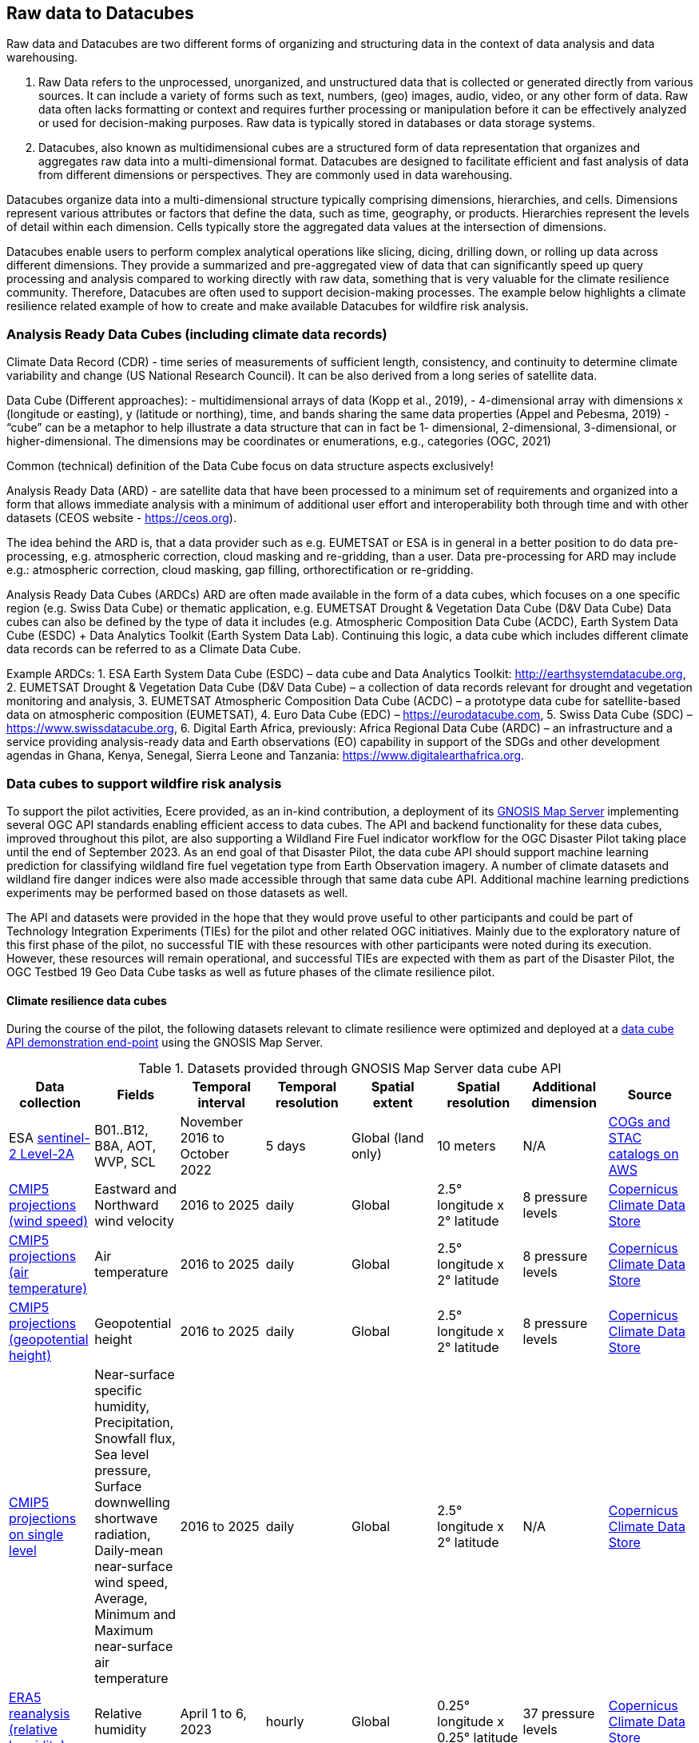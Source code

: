 //[[clause-reference]]

== Raw data to Datacubes

Raw data and Datacubes are two different forms of organizing and structuring data in the context of data analysis and data warehousing.

. Raw Data refers to the unprocessed, unorganized, and unstructured data that is collected or generated directly from various sources. It can include a variety of forms such as text, numbers, (geo) images, audio, video, or any other form of data. Raw data often lacks formatting or context and requires further processing or manipulation before it can be effectively analyzed or used for decision-making purposes. Raw data is typically stored in databases or data storage systems.
. Datacubes, also known as multidimensional cubes are a structured form of data representation that organizes and aggregates raw data into a multi-dimensional format. Datacubes are designed to facilitate efficient and fast analysis of data from different dimensions or perspectives. They are commonly used in data warehousing.

Datacubes organize data into a multi-dimensional structure typically comprising dimensions, hierarchies, and cells. Dimensions represent various attributes or factors that define the data, such as time, geography, or products. Hierarchies represent the levels of detail within each dimension. Cells typically store the aggregated data values at the intersection of dimensions.

Datacubes enable users to perform complex analytical operations like slicing, dicing, drilling down, or rolling up data across different dimensions.
They provide a summarized and pre-aggregated view of data that can significantly speed up query processing and analysis compared to working directly with raw data,
something that is very valuable for the climate resilience community. Therefore, Datacubes are often used to support decision-making processes.
The example below highlights a climate resilience related example of how to create and make available Datacubes for wildfire risk analysis.


//=== Jakub P. Walawender
=== Analysis Ready Data Cubes (including climate data records)

Climate Data Record (CDR) - time series of measurements of sufficient length, consistency, and continuity to determine climate variability and change (US National Research Council). It can be also derived from a long series of satellite data.

Data Cube (Different approaches):
- multidimensional arrays of data (Kopp et al., 2019),
- 4-dimensional array with dimensions x (longitude or easting), y (latitude or northing), time, and bands sharing the same data properties (Appel and Pebesma, 2019)
- “cube” can be a metaphor to help illustrate a data structure that can in fact be 1- dimensional, 2-dimensional, 3-dimensional, or higher-dimensional. The dimensions may be coordinates or enumerations, e.g., categories (OGC, 2021)

Common (technical) definition of the Data Cube focus on data structure aspects exclusively!

Analysis Ready Data (ARD) - are satellite data that have been processed to a minimum set of requirements and organized into a form that allows immediate analysis with a minimum of additional user effort and interoperability both through time and with other datasets (CEOS website - https://ceos.org).

The idea behind the ARD is, that a data provider such as e.g. EUMETSAT or ESA is in general in a better position to do data pre-processing, e.g. atmospheric correction, cloud masking and re-gridding, than a user. 
Data pre-processing for ARD may include e.g.: atmospheric correction, cloud masking, gap filling, orthorectification or re-gridding.

Analysis Ready Data Cubes (ARDCs)
ARD are often made available in the form of a data cubes, which focuses on a one specific region (e.g. Swiss Data Cube) or thematic application, e.g. EUMETSAT Drought & Vegetation Data Cube (D&V Data Cube) Data cubes can also be defined by the type of data it includes (e.g. Atmospheric Composition Data Cube (ACDC), Earth System Data Cube (ESDC) + Data Analytics Toolkit (Earth System Data Lab). Continuing this logic, a data cube which includes different climate data records can be referred to as a Climate Data Cube. 

Example ARDCs:
1. ESA Earth System Data Cube (ESDC) – data cube and Data Analytics Toolkit: http://earthsystemdatacube.org,
2. EUMETSAT Drought & Vegetation Data Cube (D&V Data Cube) – a collection of data records relevant for drought and vegetation monitoring and analysis,
3. EUMETSAT Atmospheric Composition Data Cube (ACDC) – a prototype data cube for satellite-based data on atmospheric composition (EUMETSAT),
4. Euro Data Cube (EDC) – https://eurodatacube.com,
5. Swiss Data Cube (SDC) – https://www.swissdatacube.org,
6. Digital Earth Africa, previously: Africa Regional Data Cube (ARDC) – an infrastructure and a service providing analysis-ready data and Earth observations (EO) capability in support of the SDGs and other development agendas in Ghana, Kenya, Senegal, Sierra Leone and Tanzania: https://www.digitalearthafrica.org.




//=== Ecere Corporation
=== Data cubes to support wildfire risk analysis

To support the pilot activities, Ecere provided, as an in-kind contribution, a deployment of its http://ecere.ca/gnosis/[GNOSIS Map Server] implementing several OGC API standards enabling efficient access to data cubes.
The API and backend functionality for these data cubes, improved throughout this pilot, are also supporting a Wildland Fire Fuel indicator workflow for the OGC Disaster Pilot taking place until the end of September 2023.
As an end goal of that Disaster Pilot, the data cube API should support machine learning prediction for classifying wildland fire fuel vegetation type from Earth Observation imagery.
A number of climate datasets and wildland fire danger indices were also made accessible through that same data cube API.
Additional machine learning predictions experiments may be performed based on those datasets as well.

The API and datasets were provided in the hope that they would prove useful to other participants and could be part of Technology Integration Experiments (TIEs) for the pilot and other related OGC initiatives.
Mainly due to the exploratory nature of this first phase of the pilot, no successful TIE with these resources with other participants were noted during its execution.
However, these resources will remain operational, and successful TIEs are expected with them as part of the Disaster Pilot, the OGC Testbed 19 Geo Data Cube tasks as well as future phases of the climate resilience pilot.

==== Climate resilience data cubes

During the course of the pilot, the following datasets relevant to climate resilience were optimized and deployed at a https://maps.gnosis.earth/ogcapi[data cube API demonstration end-point] using the GNOSIS Map Server.

.Datasets provided through GNOSIS Map Server data cube API
[options="header"]
|===
| Data collection | Fields | Temporal interval | Temporal resolution | Spatial extent | Spatial resolution | Additional dimension | Source
| ESA https://maps.gnosis.earth/ogcapi/collections/sentinel2-l2a[sentinel-2 Level-2A] | B01..B12, B8A, AOT, WVP, SCL | November 2016 to October 2022 | 5 days | Global (land only) | 10 meters | N/A | https://registry.opendata.aws/sentinel-2-l2a-cogs/[COGs and STAC catalogs on AWS]
| https://maps.gnosis.earth/ogcapi/collections/climate:cmip5:byPressureLevel:windSpeed[CMIP5 projections (wind speed)]| Eastward and Northward wind velocity | 2016 to 2025 | daily | Global | 2.5° longitude x 2° latitude | 8 pressure levels | https://cds.climate.copernicus.eu/cdsapp#!/dataset/projections-cmip5-daily-pressure-levels[Copernicus Climate Data Store]
| https://maps.gnosis.earth/ogcapi/collections/climate:cmip5:byPressureLevel:temperature[CMIP5 projections (air temperature)]| Air temperature | 2016 to 2025 | daily | Global | 2.5° longitude x 2° latitude | 8 pressure levels | https://cds.climate.copernicus.eu/cdsapp#!/dataset/projections-cmip5-daily-pressure-levels[Copernicus Climate Data Store]
| https://maps.gnosis.earth/ogcapi/collections/climate:cmip5:byPressureLevel:gpHeight[CMIP5 projections (geopotential height)]| Geopotential height | 2016 to 2025 | daily | Global | 2.5° longitude x 2° latitude | 8 pressure levels | https://cds.climate.copernicus.eu/cdsapp#!/dataset/projections-cmip5-daily-pressure-levels[Copernicus Climate Data Store]
| https://maps.gnosis.earth/ogcapi/collections/climate:cmip5:singlePressure[CMIP5 projections on single level]| Near-surface specific humidity, Precipitation, Snowfall flux, Sea level pressure, Surface downwelling shortwave radiation, Daily-mean near-surface wind speed, Average, Minimum and Maximum
   near-surface air temperature | 2016 to 2025 | daily | Global | 2.5° longitude x 2° latitude | N/A | https://cds.climate.copernicus.eu/cdsapp#!/dataset/projections-cmip5-daily-single-levels/[Copernicus Climate Data Store]
| https://maps.gnosis.earth/ogcapi/collections/climate:era5:relativeHumidity[ERA5 reanalysis (relative humidity)] | Relative humidity | April 1 to 6, 2023 | hourly | Global | 0.25° longitude x 0.25° latitude | 37 pressure levels | https://cds.climate.copernicus.eu/cdsapp#!/dataset/reanalysis-era5-pressure-levels?tab=overview[Copernicus Climate Data Store]
| https://maps.gnosis.earth/ogcapi/collections/wildfire:fireDangerIndices[ECMWF CEMS Fire Danger indices] | Burning index, Build-up index, Danger risk, Drought code, Duff moisture code, Fire danger severity rating,
   Energy release component, Fire danger index, Fine fuel moisture code, Forest fire weather index, Ignition component,
   Initial spread index, Keetch-byram drought index, Spread component | January 2021 to July 2022 | daily | Global (except Antarctica) | 0.25° longitude x 0.25° latitude | N/A | https://cds.climate.copernicus.eu/cdsapp#!/dataset/cems-fire-historical[Copernicus Climate Data Store]
| https://maps.gnosis.earth/ogcapi/collections/wildfire:USFuelVegetationTypes[Fuel Vegetation Types for Continental United States] | Fuel vegetation type | 2022 (no time axis) | N/A | Continental U.S. | ~20 meters | N/A | https://landfire.gov/[landfire.gov]
|===

[#ecere_sentinel2,reftext='{figure-caption} {counter:figure-num}']
.ESA sentinel-2 Level-2A from COGs and STAC catalogs on AWS
image::ecere/sentinel2.png[]

// [#ecere_windSpeed,reftext='{figure-caption} {counter:figure-num}']
// .CMIP5 projections (wind speed) from Copernicus Climate Data Store
// image::ecere/windSpeed.png[]

[#ecere_airTemperature,reftext='{figure-caption} {counter:figure-num}']
.CMIP5 projections (air temperature) from Copernicus Climate Data Store
image::ecere/airTemperature.png[]

// [#ecere_geopotentialHeight,reftext='{figure-caption} {counter:figure-num}']
// .CMIP5 projections (geopotential height) from Copernicus Climate Data Store
// image::ecere/geopotentialHeight.png[]

// [#ecere_precipitation,reftext='{figure-caption} {counter:figure-num}']
// .CMIP5 projections on single pressure level (precipitation shown here) from Copernicus Climate Data Store
// image::ecere/precipitation.png[]

// [#ecere_relativeHumidity,reftext='{figure-caption} {counter:figure-num}']
// .ERA5 reanalysis (relative humidity) from Copernicus Climate Data Store
// image::ecere/relativeHumidity.png[]

[#ecere_fireDangerIndex,reftext='{figure-caption} {counter:figure-num}']
.ECMWF CEMS Fire Danger indices from Copernicus Climate Data Store
image::ecere/fireDangerIndex.png[]

[#ecere_fuelVegetationType,reftext='{figure-caption} {counter:figure-num}']
.Fuel Vegetation Types for Continental United States from landfire.gov
image::ecere/fuelVegetationType.png[]

==== Overview of supported OGC API standards to access the data

The GNOSIS Map Server implements several published and candidate OGC API standards and is a https://www.ogc.org/resources/product-details/?pid=1670[certified implementation] of _OGC API - Features_ as well as _OGC API - Processes_.
This section describes some of these supported standards and illustrates their use with requests for the climate data collections listed above.

===== _OGC API - Common_

The OGC API standards form a complementary set of functionality for efficiently accessing data and processing resources, combining together through the _OGC API - Common_ framework.
Whereas https://docs.ogc.org/is/19-072/19-072.html[_OGC API - Common - Part 1_] standardizes how the API can present a landing page, describe itself and declare conformance to specific standards,
https://docs.ogc.org/DRAFTS/20-024.html[_Part 2_] provides a consistent mechanism to list and describe collections of geospatial data.
The following _Common_ resources are available from the GNOSIS Map Server demonstration end-point:

[%unnumbered]
[options="header"]
|===
| Resource                 | Common Part | URL
| Landing page             | _Part 1_    | https://maps.gnosis.earth/ogcapi
| OpenAPI description      | _Part 1_    | https://maps.gnosis.earth/ogcapi/api
| Conformance declaration  | _Part 1_    | https://maps.gnosis.earth/ogcapi/conformance
| List of collections      | _Part 2_    | https://maps.gnosis.earth/ogcapi/collections
| Collection description   | _Part 2_    | \https://maps.gnosis.earth/ogcapi/collections/{collectionId}
|===

In addition to the common resources standardized by _Part 1_ and _Part 2_, several API building blocks are consistently re-used across the different OGC API standards.
The following table summarizes common query parameters supported by several of the data access APIs:

[%unnumbered]
[options="header"]
|===
| Query parameter       | Description                                                                                                              | APIs
| `subset`              | For subsetting (trimming or slicing) on an arbitrary dimension                                                           | Coverages, Maps, Tiles (except for spatial dimensions), DGGS (zone query; for data retrieval: except for DGGS dimensions)
| `bbox`                | For subsetting on spatial dimensions (Features: spatial intersection)                                                    | Coverages, Maps, DGGS (zone query), Features
| `datetime`            | For subsetting on temporal dimension (Features: temporal intersection)                                                   | Coverages, Maps, Tiles, DGGS (data retrieval: except for temporal DGGS), Features
| `properties`          | For selecting specific properties to return (range subsetting); deriving new fields (properties) using CQL2 expression   | Coverages, Tiles, DGGS, Features
| `filter`              | For filtering using a CQL2 expression                                                                                    | Coverages, Maps, Tiles, DGGS, Features
| `crs`                 | For selecting an output coordinate reference system                                                                      | Coverages, Maps, Features
| `bbox-crs`            | For specifiying the coordinate reference system of the `bbox` parameter                                                  | Coverages, Maps, Features, DGGS
| `subset-crs`          | For specifiying the coordinate reference system of the `subset` parameter                                                | Coverages, Maps, DGGS
| `width`               | For specifying the width of the output (resampling)                                                                      | Coverages, Maps
| `height`              | For specifying the height of the output (resampling)                                                                     | Coverages, Maps
|===

With _Coverages_ and _Maps_, a spatial area of interest can be specified using either e.g., `bbox=10,20,30,40` or `subset=Lat(20:40),Lon(10:30)`.

For temporal datasets, a specific time can be requested using e.g., `datetime=2022-03-01` or `subset=time("2022-03-01")`.

For the data cubes with multiple pressure levels, the `pressure` dimension is defined and can be used with the `subset` query parameter with all of the data access OGC API standards
(_Coverages_, _Tiles_, _DGGS_ and _Maps_) e.g., `subset=pressure(500)`.

===== _OGC API - Coverages_

The https://docs.ogc.org/DRAFTS/19-087.html[_OGC API - Coverages_] candidate Standard is a simple API defining fundamental functionality to retrieve access data for arbitrary fields,
area, time and resolution of interest from a data cube.

The main resource to retrieve data using the _Coverages_ API is located at `/collections/{collectionId}/coverage` for each data collection.
This resource supports a number of query parameters defined by optional requirements classes and extensions supported by the GNOSIS Map Server:

[%unnumbered]
[options="header"]
|===
| Query parameter       | Description                                                                                               | Requirements class
| `subset`              | For subsetting (trimming or slicing) on an arbitrary dimension                                            | Subsetting
| `bbox`                | For subsetting on spatial dimensions                                                                      | Subsetting
| `datetime`            | For subsetting on temporal dimension                                                                      | Subsetting
| `scale-factor`        | For resampling using the same factor for all dimensions (1: no resampling, 2: 2x downsampling)            | Scaling (resampling)
| `scale-axes`          | For resampling using a specific factor for individual dimensions                                          | Scaling (resampling)
| `scale-size`          | For resampling by specifying the expected number of cells for each dimension                              | Scaling (resampling)
| `width`               | For specifying the width of the output (resampling)                                                       | Scaling (resampling)
| `height`              | For specifying the height of the output (resampling)                                                      | Scaling (resampling)
| `properties`          | For selecting specific properties to return (range subsetting); deriving new fields using CQL2 expression | Range subsetting; Derived fields extension
| `filter`              | For filtering using a CQL2 expression                                                                     | Range filtering extension
| `crs`                 | For selecting an output coordinate reference system                                                       | CRS extension
| `bbox-crs`            | For specifiying the coordinate reference system of the `bbox` parameter                                   | CRS extension
| `subset-crs`          | For specifiying the coordinate reference system of the `subset` parameter                                 | CRS extension
|===

The _Coverages_ draft currently also specifies a _DomainSet_ JSON object which is linked using the `[ogc-rel:coverage-domainset]` link relation from the collection description,
which may be included either within the collection description itself, or at a dedicated resource (`/collections/{collectionId}/coverage/domainset`).
The schema for this _DomainSet_ object describes the domain of the coverage (the extent and resolution of its dimensions / axes) and follows the https://docs.ogc.org/is/09-146r8/09-146r8.html[Coverages Implementation Schema (CIS) 1.1.1].
An example of such a domain set resource can be found at https://maps.gnosis.earth/ogcapi/collections/climate:cmip5:byPressureLevel:windSpeed/coverage/domainset?f=json .
At the time of writing this report, discussions are underway to potentially simplify the API by fully describing the domain directly within the collection description resource,
using _uniform additional dimensions_, as well as the `grid` property, inside the `extent` property, which can describe both regular as well as irregular grids, removing the need for this extra resource.
For example, see the collection description for the https://maps.gnosis.earth/ogcapi/collections/climate:cmip5:singlePressure?f=json[CMIP5 single pressure level data]
and its corresponding https://maps.gnosis.earth/ogcapi/collections/climate:cmip5:singlePressure/coverage/domainset?f=json[CIS domain set resource].

The _Coverages_ draft currently also specifies a _RangeType_ JSON object which is linked using the `[ogc-rel:coverage-rangetype]` link relation from the collection description,
which may be included either within the collection description itself, or at a dedicated resource (`/collections/{collectionId}/coverage/domainset`).
The schema for this _RangeType_ object describes the range type of the coverage (the extent and resolution of its dimensions / axes) and follows the https://docs.ogc.org/is/09-146r8/09-146r8.html[Coverages Implementation Schema (CIS) 1.1.1].
An example of such a range type resource can be found at https://maps.gnosis.earth/ogcapi/collections/climate:cmip5:byPressureLevel:windSpeed/coverage/rangetype?f=json .
It might be possible to also describe the range type in a common way across the different OGC APIs using a JSON schema with semantic annotations, as per the work
undertaken for https://github.com/opengeospatial/ogcapi-features/projects/11[_OGC API - Features - Part 5: Schemas_].

A _Coverage Tiles_ requirements class is defined in _OGC API - Coverages_, leveraging the _OGC API - Tiles_ standard while clarifying requirements for coverage tile responses.
Example of coverage tiles requests are described below in the _OGC API - Tiles_ section.

At the moment, the GNOSIS Map Server implementation of _Coverages_ is limited to the following 2D (spatial dimensions) output formats:

- GeoTIFF (multiple fields, two-dimensional),
- PNG (single field, 16-bit output, currently using fixed scale (2.98) and offset (16384) modifiers).

There is a plan to add support for n-dimensional output formats, including netCDF, CIS JSON and eventually CoverageJSON as well.
For coverages with more than two dimensions, a specific time and/or pressure slice must therefore be selected, currently requiring separate API requests to retrieve a range of time or pressure levels.

Some example of coverage requests:

https://maps.gnosis.earth/ogcapi/collections/climate:cmip5:singlePressure/coverage?f=geotiff&properties=tas,tasmax,tasmin,pr,psl&subset=Lat(-90:90),Lon(0:180)&height=400&datetime=2020-05-20
(GeoTIFF coverage with 5 bands for each field)

https://maps.gnosis.earth/ogcapi/collections/climate:era5:relativeHumidity/coverage?f=geotiff&subset=pressure(750),Lat(-90:90),Lon(0:180),time(%222023-04-03%22)[https://maps.gnosis.earth/ogcapi/collections/climate:era5:relativeHumidity/coverage?f=geotiff&subset=pressure(750),Lat(-90:90),Lon(0:180),time(%222023-04-03%22)]
(GeoTIFF Coverage)

[#ecere_coverage_tasmax,reftext='{figure-caption} {counter:figure-num}']
.Coverage request for CMIP5 maximum daily temperature
image::ecere/coverage_tsmax.png[]

https://maps.gnosis.earth/ogcapi/collections/climate:cmip5:singlePressure/coverage?f=png&properties=(tasmax-250)*400

===== _OGC API - Maps_

The https://docs.ogc.org/DRAFTS/20-058.html[_OGC API - Maps_] candidate Standard defines the ability to retrieve a visual representation of geospatial data.
The main resource to retrieve data using the _Maps_ API is located at `/collections/{collectionId}/map` for each data collection.
This resource supports a number of query parameters defined by optional requirements classes and extensions supported by the GNOSIS Map Server:

[%unnumbered]
[options="header"]
|===
| Query parameter       | Description                                                                                               | Requirements class
| `bbox`                | For subsetting on spatial dimensions                                                                      | Spatial Subsetting
| `bbox-crs`            | For specifiying the coordinate reference system of the `bbox` parameter                                   | Spatial Subsetting
| `subset`              | For subsetting (trimming or slicing) on an arbitrary dimension                                            | Spatial/Temporal/General Subsetting
| `subset-crs`          | For specifiying the coordinate reference system of the `subset` parameter                                 | Spatial/Temporal/General Subsetting
| `datetime`            | For subsetting on temporal dimension                                                                      | Temporal Subsetting
| `width`               | For specifying the width of the output (resampling)                                                       | Scaling (resampling)
| `height`              | For specifying the height of the output (resampling)                                                      | Scaling (resampling)
| `crs`                 | For selecting an output coordinate reference system                                                       | CRS
| `bgcolor`             | For specifiying the color of the background                                                               | Background
| `transparent`         | For specifiying whether the background should be transparent                                              | Background
| `filter`              | For filtering using a CQL2 expression                                                                     | Filtering extension
|===

Some example map requests:

https://maps.gnosis.earth/ogcapi/collections/climate:era5:relativeHumidity/map?width=2048&subset=pressure(750)&bgcolor=0x002040

https://maps.gnosis.earth/ogcapi/collections/climate:cmip5:byPressureLevel:windSpeed/map?subset=pressure(850)&height=1024

NOTE: Proper symbolization for this wind velocity map (above request) would require support for wind barbs.
In the meantime, the Eastward and Northward velocity are assigned to the green and blue color channels.

https://maps.gnosis.earth/ogcapi/collections/climate:cmip5:byPressureLevel:temperature/map?subset=pressure(850)[https://maps.gnosis.earth/ogcapi/collections/climate:cmip5:byPressureLevel:temperature/map?subset=pressure(850)]

[#ecere_s2_map_natural,reftext='{figure-caption} {counter:figure-num}']
.Sentinel-2 map (natural color)
image::ecere/s2_map_natural.png[]

https://maps.gnosis.earth/ogcapi/collections/sentinel2-l2a/map?subset=Lat(-16.259765625:-16.2158203125),Lon(124.4091796875:124.453125)&datetime=2022-06-28

Some example map requests for a specific style, in conjunction with https://docs.ogc.org/DRAFTS/20-009.html[_OGC API - Styles_]:

https://maps.gnosis.earth/ogcapi/collections/climate:cmip5:singlePressure/styles/precipitation/map?datetime=2022-09-04

[#ecere_ndvi,reftext='{figure-caption} {counter:figure-num}']
.Sentinel-2 map for NDVI style
image::ecere/s2_map_ndvi.png[]

https://maps.gnosis.earth/ogcapi/collections/sentinel2-l2a/styles/ndvi/map?subset=Lat(-16.259765625:-16.2158203125),Lon(124.4091796875:124.453125)&datetime=2022-04-28

[#ecere_s2_map_scl,reftext='{figure-caption} {counter:figure-num}']
.Sentinel-2 map for Scene Classification Map style
image::ecere/s2_map_scl.png[]

https://maps.gnosis.earth/ogcapi/collections/sentinel2-l2a/styles/scl/map?subset=Lat(-16.259765625:-16.2158203125),Lon(124.4091796875:124.453125)&datetime=2022-06-28

A _Map Tilesets_ requirements class is defined in _OGC API - Maps_, leveraging the _OGC API - Tiles_ stand while clarifying requirements for map tile responses.
Example of map tiles requests are described below in the _OGC API - Tiles_ section.

===== _OGC API - Tiles_

The https://docs.ogc.org/is/20-057/20-057.html[_OGC API - Tiles_] Standard defines the ability to retrieve geospatial data as tiles based on the https://docs.ogc.org/is/17-083r4/17-083r4.html[_OGC 2D Tile Matrix Set and Tileset Metadata_] Standard,
originally defined as part of the https://www.ogc.org/standard/wmts/[_Web Map Tile Service (WMTS)_] Standard.
Unlike WMTS which focused strictly on pre-rendered or server-side rendered _Map_ tiles, the _Tiles API_ was designed to also enable the use of data tiles such as _Coverages Tiles_ and _Vector Tiles_
which can be styled, rendered and used for data analytics performed on the client side.
Using pre-determined partitioning schemes facilitates caching for both servers and clients, resulting in more responsive dynamic maps.

The following _Tiles API_ resources are defined:

[%unnumbered]
[options="header"]
|===
| Resource                                                     | Requirements Class | Description
| .../tiles                                                    | _Tilesets list_    | List of available tilesets
| .../tiles/{tileMatrixSetId}                                  | _Tileset_          | Description of tileset and link to 2D Tile Matrix Set definition
| .../tiles/{tileMatrixSetId}/{tileMatrix}/{tileRow}/{tileCol} | _Core_             | Tiles for a given Tile 2D Matrix Set, tile matrix/row/column
|===

The GNOSIS Map Server supports a number of _2D Tile Matrix Sets_ for all of the collections it hosts, including:

- the http://www.opengis.net/def/tilematrixset/OGC/1.0/GNOSISGlobalGrid[GNOSIS Global Grid] (EPSG:4326),
- http://www.opengis.net/def/tilematrixset/OGC/1.0/WorldCRS84Quad[WorldCRS84Quad] (EPSG:CRS84 / EPSG:4326),
- http://www.opengis.net/def/tilematrixset/OGC/1.0/WebMercatorQuad[WebMercatorQuad] (EPSG:3857),
- http://www.opengis.net/def/tilematrixset/OGC/1.0/WorldMercatorWGS84Quad[WorldMercatorWGS84Quad] (EPSG:3395),
- https://maps.gnosis.earth/ogcapi/tileMatrixSets/ISEA9Diamonds[ISEA9R] (https://proj.org/en/9.2/operations/projections/isea.html[ISEA]),

====== Coverage Tiles

The GNOSIS Map Server currently supports the following coverage tile formats:

- https://ecere.com/gmt.pdf[GNOSIS Map Tiles] (multiple fields, n-dimensional)
- GeoTIFF (multiple fields, two-dimensional)
- PNG (single field, 16-bit value using fixed scale (2.98) and offset (16384) modifiers)

Support is planned for netCDF, CIS JSON, and eventually CoverageJSON as well as additional formats.

Example coverage tile queries:

https://maps.gnosis.earth/ogcapi/collections/sentinel2-l2a/coverage/tiles/GNOSISGlobalGrid/3/4/17

https://maps.gnosis.earth/ogcapi/collections/sentinel2-l2a/coverage/tiles/ISEA9Diamonds/4/373/288

To request a different sentinel-2 band than the default RGB (B04, B03, B02) bands:

[#ecere_coverage_tile,reftext='{figure-caption} {counter:figure-num}']
.Sentinel-2 PNG coverage tile for band 08 (near infra-red)
image::ecere/coverageTile.png[]

https://maps.gnosis.earth/ogcapi/collections/sentinel2-l2a/coverage/tiles/GNOSISGlobalGrid/3/4/17?properties=B08&f=png

https://maps.gnosis.earth/ogcapi/collections/sentinel2-l2a/coverage/tiles/ISEA9Diamonds/4/373/288?properties=B08

https://maps.gnosis.earth/ogcapi/collections/climate:cmip5:singlePressure/coverage/tiles/WebMercatorQuad/1/1/0?f=geotiff&datetime=2022-09-04
(GeoTIFF coverage tile)

https://maps.gnosis.earth/ogcapi/collections/climate:era5:relativeHumidity/coverage/tiles/WorldCRS84Quad/0/0/0?f=geotiff&subset=pressure(750)[https://maps.gnosis.earth/ogcapi/collections/climate:era5:relativeHumidity/coverage/tiles/WorldCRS84Quad/0/0/0?f=geotiff&subset=pressure(750)]
(GeoTIFF coverage tile)

====== Map Tiles

The GNOSIS Map Server currently supports the following map tile formats:

- PNG (RGBA)
- JPEG
- GeoTIFF
- https://ecere.com/gmt.pdf[GNOSIS Map Tiles]

Some example of map tiles queries:

[#ecere_s2_tile_ggg,reftext='{figure-caption} {counter:figure-num}']
.Sentinel-2 Level-2A map tile for _GNOSISGlobalGrid_ level 3, row 4, column 17
image::ecere/s2_tile_ggg.png[]

https://maps.gnosis.earth/ogcapi/collections/sentinel2-l2a/map/tiles/GNOSISGlobalGrid/3/4/17

https://maps.gnosis.earth/ogcapi/collections/sentinel2-l2a/map/tiles/ISEA9Diamonds/4/373/288

https://maps.gnosis.earth/ogcapi/collections/climate:era5:relativeHumidity/map/tiles/WorldCRS84Quad/0/0/0?subset=pressure(750)&bgcolor=0x002040

To get map tiles from a predefined style, in conjunction with https://docs.ogc.org/DRAFTS/20-009.html[_OGC API - Styles_]:

[#ecere_s2_tile_scl,reftext='{figure-caption} {counter:figure-num}']
.Sentinel-2 Level-2A map tile using Scene Classification Map style for _GNOSISGlobalGrid_ level 3, row 4, column 17
image::ecere/s2_tile_scl.png[]

https://maps.gnosis.earth/ogcapi/collections/sentinel2-l2a/styles/scl/map/tiles/GNOSISGlobalGrid/3/4/17

https://maps.gnosis.earth/ogcapi/collections/sentinel2-l2a/styles/scl/map/tiles/ISEA9Diamonds/4/373/288

[#ecere_s2_tile_ndvi,reftext='{figure-caption} {counter:figure-num}']
.Sentinel-2 Level-2A map tile using NDVI style for _GNOSISGlobalGrid_ level 3, row 4, column 17
image::ecere/s2_tile_ndvi.png[]

https://maps.gnosis.earth/ogcapi/collections/sentinel2-l2a/styles/ndvi/map/tiles/GNOSISGlobalGrid/3/4/17

https://maps.gnosis.earth/ogcapi/collections/sentinel2-l2a/styles/ndvi/map/tiles/ISEA9Diamonds/4/373/288

https://maps.gnosis.earth/ogcapi/collections/climate:cmip5:singlePressure/styles/precipitation/map/tiles/WebMercatorQuad/1/1/0?datetime=2022-09-04

===== _OGC Common Query Language (CQL2)_

The https://docs.ogc.org/DRAFTS/21-065.html[_OGC Common Query Language_], abbreviated _CQL2_, allows to define query expressions.
Although introduced as a language to specify a boolean predicate for _OGC API - Features - Part 3: Filtering_, the language is easily extended for additional use cases
such as filtering the range set of a coverage request, or to deriving new fields using expressions (that can return non-boolean values) including performing coverage band arithmetics,
such as calculating vegetation indices.

Support for CQL2 in the `filter` parameter is implemented in the GNOSIS Map Server for _Coverages_, _Features_, _Maps_, _Tiles_ as well as _DGGS_.
For example, to request all data from the https://maps.gnosis.earth/ogcapi/collections/climate:cmip5:singlePressure[CMIP5 single pressure level collection]
where the maximum daily temperature is greater than 300 Kelvins, `filter=tasmax>300` (unmatched cells will be replaced by NODATA values).

Support for CQL2 in the `properties` parameter is currently implemented for _Coverages_, _Tiles_ and _DGGS_.
For example, the `pr` precipitation property can be multiplied by a factor of one thousand using `properties=pr*1000`.

Using a CQL2 expression to filter out the clouds in a map tile:

[#ecere_s2_tile_filtered,reftext='{figure-caption} {counter:figure-num}']
.Sentinel-2 map tile filtered by Scene Classification Layer to remove clouds (a longer time interval with fewer clouds would be necessary to complete the mosaic)
image::ecere/s2_tile_filtered.png[]

:url-scl-map-tile1: https://maps.gnosis.earth/ogcapi/collections/sentinel2-l2a/map/tiles/GNOSISGlobalGrid/3/4/17?filter=SCL<8%20or%20SCL>10

{url-scl-map-tile1}[https://maps.gnosis.earth/ogcapi/collections/sentinel2-l2a/map/tiles/GNOSISGlobalGrid/3/4/17?filter=SCL<8 or SCL>10]

:url-scl-map-tile2: https://maps.gnosis.earth/ogcapi/collections/sentinel2-l2a/map/tiles/ISEA9Diamonds/4/373/288?filter=SCL<8%20or%20SCL>10

{url-scl-map-tile2}[https://maps.gnosis.earth/ogcapi/collections/sentinel2-l2a/map/tiles/ISEA9Diamonds/4/373/288?filter=SCL<8 or SCL>10]

Using a CQL2 expression in coverage tile requests to perform band arithmetic computing NDVI:

https://maps.gnosis.earth/ogcapi/collections/sentinel2-l2a/coverage/tiles/GNOSISGlobalGrid/3/4/17?properties=(B08/10000-B04/10000)/(B08/10000+B04/10000)[https://maps.gnosis.earth/ogcapi/collections/sentinel2-l2a/coverage/tiles/GNOSISGlobalGrid/3/4/17?properties=(B08/10000-B04/10000)/(B08/10000+B04/10000)]

https://maps.gnosis.earth/ogcapi/collections/sentinel2-l2a/coverage/tiles/ISEA9Diamonds/4/373/288?properties=(B08/10000-B04/10000)/(B08/10000+B04/10000)[https://maps.gnosis.earth/ogcapi/collections/sentinel2-l2a/coverage/tiles/ISEA9Diamonds/4/373/288?properties=(B08/10000-B04/10000)/(B08/10000+B04/10000)]

[#ecere_coverageTile_NDVI,reftext='{figure-caption} {counter:figure-num}']
.Coverage tile request from sentinel-2 computing NDVI
image::ecere/coverageTile_NDVI.png[]

https://maps.gnosis.earth/ogcapi/collections/sentinel2-l2a/coverage/tiles/GNOSISGlobalGrid/3/4/17?properties=(B08/10000-B04/10000)/(B08/10000+B04/10000)*10000&f=png

Using a CQL2 expression in a coverage request to multiply the relative humidity and filter resulting values below a threshold (20):

[#ecere_coverage_derivedFields,reftext='{figure-caption} {counter:figure-num}']
.Coverage request from relative humidity coverage multiplying `r` by `200` and returning only values where `r > 20`
image::ecere/coverage_derivedFields.png[]

https://maps.gnosis.earth/ogcapi/collections/climate:era5:relativeHumidity/coverage?f=png&subset=pressure(750),Lat(-90:90),Lon(0:180),time(%222023-04-03%22)&properties=r*200&filter=r%3E20

===== _OGC API - Discrete Global Grid Systems_

The https://opengeospatial.github.io/ogcna-auto-review/21-038.html[_OGC API - DGGS_] candidate Standard allows to retrieve data and perform spatial queries based on hierarchical multi-resolution discrete grids covering the entirety of the Earth.
There are three main requirements classes for this standard:

- Core (DGGS definition and zone information resource),
- Zone Data Retrieval (_What is here?_),
- Zones Query (_Where is it?_)

The following _DGGS API_ resources are defined:

[%unnumbered]
[options="header"]
|===
| Resource                                | Requirements Class | Description
| .../dggs                                | _Core_             | List of available DGGSs
| .../dggs/{dggsId}                       | _Core_             | Description and link to definition of a specific DGGS
| .../dggs/{dggsId}/zones                 | _Zone Query_       | For retrieving the list of zones matching a collection and/or query
| .../dggs/{dggsId}/zones/{zoneId}        | _Core_             | For retrieving information about a specific zone
| .../dggs/{dggsId}/zones/{zoneId}/data   | _Data Retrieval_   | For retrieving data for a specific zone
|===

_DGGS API_ requests imply the use a particular grid understood by both the client and the server, associated with the `{dggsId}` of the resource on which the request is performed.
Several different discrete global grids have been defined. The GNOSIS Map Server currently supports two discrete global grids:

:url-isea9r: https://docs.ogc.org/per/23-010.html#_dggs_based_on_the_icosahedral_snyder_equal_area_isea_projection

- the _GNOSIS Global Grid_, based on the https://maps.gnosis.earth/ogcapi/tileMatrixSets/GNOSISGlobalGrid[2D Tile Matrix Set of the same name] defined in the EPSG:4326 geographic CRS, axis-aligned with latitude and longitude,
and using variable width tile matrices to approach equal area (maximum variation is ~48% up to a very detailed zoom level),
- the {url-isea9r}[_ISEA9R_] (Icosahedral Snyder Equal Area aperture 9 Rhombus) grid, a dual DGGS of ISEA3H (aperture 3 hexagonal) for its even levels, using rhombuses/diamonds which, compared to hexagons,
are much simpler to index and for which it is much easier to encode data in a rectilinear formats such as GeoTIFF. The area values of ISEA3H hexagons can be transported as points
on the rhombus vertices for those ISEA3H even levels. The ISEA9R grid is also axis-aligned to a CRS defined by rotating and skewing the ISEA projection, also allowing to define
a https://maps.gnosis.earth/ogcapi/tileMatrixSets/ISEA9Diamonds[2D Tile Matrix Set for it].

A client will normally opt to use _OGC API - DGGS_ if it shares an understanding and internal use of the same grid with the server.
Although for axis-aligned DGGS that can be represented as a 2D Tile Matrix Set _OGC API - Tiles_ can be used to retrieve data for specific zones,
the DGGS API enables zone data retrieval for other DGGS which are not axis-aligned or whose geometry makes that impossible (e.g., hexagons).
Another important use of the DGGS API is the ability to efficiently retrieve the results of a spatial query (e.g., using CQL2) in the form of a compacted list of zone IDs.

====== Core

The core requirements class defines requirements to list available DGGS, describe each of them and provide information for individual zones.

In the GNOSIS Map Server implementation of the zone information resource, since both supported DGGS also correspond to a 2D Tile Matrix Set, the Level, Row and Column
for the equivalent _OGC API - Tiles_ request is displayed on the information page, as can be seen below.
For the DGGS `{zoneId}`, the level, row and column is encoded differently in a compact hexadecimal identifier.
Some example zone information requests:

[#ecere_dggs_zone_info_GGG_5-25-6E,reftext='{figure-caption} {counter:figure-num}']
.GNOSIS Map Server information resource for _GNOSIS Global Grid_ zone `5-24-6E`
image::ecere/dggs_zone_info_GGG_5-25-6E.png[]

https://maps.gnosis.earth/ogcapi/collections/sentinel2-l2a/dggs/GNOSISGlobalGrid/zones/5-24-6E

[#ecere_dggs_zone_info_ISEA9R_A7-0,reftext='{figure-caption} {counter:figure-num}']
.GNOSIS Map Server information resource for _ISEA9Diamonds_ zone `A7-0`
image::ecere/dggs_zone_info_ISEA9R_A7-0.png[]

https://maps.gnosis.earth/ogcapi/collections/sentinel2-l2a/dggs/ISEA9Diamonds/zones/A7-0

https://maps.gnosis.earth/ogcapi/collections/sentinel2-l2a/dggs/ISEA9Diamonds/zones/E7-FAE

====== Zone Data Retrieval: _What is here?_

The _Zone Data Retrieval_ requirements class allows to retrieve data for a specific DGGS zone.
For axis-aligned DGGSs whose zone geometry can be described by a 2D Tile Matrix Set such as the _GNOSISGlobalGrid_, _ISEA9R_ or _rHealPix_, this capability is equivalent to _Coverage Tiles_
requests for the corresponding TileMatrixSets.
This requirements class supports returning data for zones whose geometry is of an arbitrary shape e.g., hexagonal or triangular.
The zone data retrieval resource is `.../dggs/{dggsId}/zones/{zoneId}/data`, for which the GNOSIS Map Server supports a number of query parameters:

[%unnumbered]
[options="header"]
|===
| Query parameter       | Description
| `filter`              | For filtering data within the response using a CQL2 expression
| `properties`          | For selecting specific properties to return (range subsetting); deriving new fields using CQL2 expression
| `datetime`            | For subsetting on temporal dimension
| `subset`              | For subsetting (trimming or slicing) on an arbitrary dimension (besides the DGGS dimensions)
| `subset-crs`          | For specifiying the coordinate reference system of the `subset` parameter
| `zone-depth`          | For specifying zone depths to return relative to the requested zone (0 corresponding to a single set of values for the zone itself)
|===

Some example of data retrieval queries:

https://maps.gnosis.earth/ogcapi/collections/sentinel2-l2a/dggs/GNOSISGlobalGrid/zones/3-4-11/data

https://maps.gnosis.earth/ogcapi/collections/sentinel2-l2a/dggs/ISEA9Diamonds/zones/E7-FAE/data

https://maps.gnosis.earth/ogcapi/collections/climate:era5:relativeHumidity/dggs/GNOSISGlobalGrid/zones/0-0-3/data?f=geotiff&datetime=2023-04-03

https://maps.gnosis.earth/ogcapi/collections/climate:cmip5:singlePressure/dggs/GNOSISGlobalGrid/zones/0-0-3/data?f=geotiff&datetime=2022-09-04

https://maps.gnosis.earth/ogcapi/collections/climate:era5:relativeHumidity/dggs/ISEA9Diamonds/zones/A7-0/data?f=geotiff&datetime=2023-04-03

https://maps.gnosis.earth/ogcapi/collections/climate:cmip5:singlePressure/dggs/ISEA9Diamonds/zones/A7-0/data?f=geotiff&datetime=2022-09-04

====== Zone Queries: _Where is it?_

The _Zone Query_ requirements class allows to efficiently retrieve the results of a spatial query in the form of compact list of zone IDs.
The list can be compacted (the default) by replacing children zones by their parents when all children of that parent are part of the result set.
The zone query resource is `.../dggs/{dggsId}/zones`, for which the GNOSIS Map Server supports a number of query parameters:

[%unnumbered]
[options="header"]
|===
| Query parameter       | Description
| `zone-level`          | For specifying the desired zone hierarchy level for the resulting list of zone IDs
| `compact-zones`       | For specifying whether to return a compact list of zones (defaults to `true`)
| `filter`              | For filtering using a CQL2 expression
| `datetime`            | For subsetting on temporal dimension
| `bbox`                | For subsetting on spatial dimensions
| `bbox-crs`            | For specifiying the coordinate reference system of the `bbox` parameter
| `subset`              | For subsetting (trimming or slicing) on an arbitrary dimension
| `subset-crs`          | For specifiying the coordinate reference system of the `subset` parameter
|===

By creating a kind of mask at a specifically requested resolution level, DGGS Zones Query can potentially greatly help parallelization and orchestration of spatial queries
combining multiple datasets across multiple services, allowing to perform early optimizations with lazy evaluation.

NOTE: There are currently some limitations to the GNOSIS Map Server implementation of the _Zones Query_ requirements class.

Examples of zone queries:

*_Where is relative humidity at 850 hPa greater than 80% on April 3rd, 2023? (at precision level of GNOSIS Global Grid level 6)_*

(using the default `compact-zones=true` where children zones are replaced by parent zone if all children zones are included)

https://maps.gnosis.earth/ogcapi/collections/climate:era5:relativeHumidity/dggs/GNOSISGlobalGrid/zones?subset=pressure(850)&datetime=2023-04-03&filter=r%3E80&zone-level=6&f=json
(Plain Zone ID list output)

https://maps.gnosis.earth/ogcapi/collections/climate:era5:relativeHumidity/dggs/GNOSISGlobalGrid/zones?subset=pressure(850)&datetime=2023-04-03&filter=r%3E80&zone-level=6&f=uint64
(Binary 64-bit integer Zone IDs)

https://maps.gnosis.earth/ogcapi/collections/climate:era5:relativeHumidity/dggs/GNOSISGlobalGrid/zones?subset=pressure(850)&datetime=2023-04-03&filter=r%3E80&zone-level=6&f=geotiff
(GeoTIFF output)

[#dggs_zoneQuery1,reftext='{figure-caption} {counter:figure-num}']
.GeoJSON output of a _GNOSIS Global Grid_ DGGS Zone Query for relative humidity at 850 hPa greater than 80% on April 3rd, 2023
image::ecere/dggs_zoneQuery1.png[]

https://maps.gnosis.earth/ogcapi/collections/climate:era5:relativeHumidity/dggs/GNOSISGlobalGrid/zones?subset=pressure(850)&datetime=2023-04-03&filter=r%3E80&zone-level=6&f=geojson

*_Where is maximum daily temperature greater than 300 degrees Kelvins on September 4, 2022? (at precision level of GNOSIS Global Grid level 6)_*

(using the default `compact-zones=true` where children zones are replaced by parent zone if all children zones are included)

https://maps.gnosis.earth/ogcapi/collections/climate:cmip5:singlePressure/dggs/GNOSISGlobalGrid/zones?filter=tasmax%3E300&datetime=2022-09-04&zone-level=6&f=json
(Plain JSON Zone ID list output)

https://maps.gnosis.earth/ogcapi/collections/climate:cmip5:singlePressure/dggs/GNOSISGlobalGrid/zones?filter=tasmax%3E300&datetime=2022-09-04&zone-level=6&f=uint64
(Binary 64-bit integer Zone IDs)

https://maps.gnosis.earth/ogcapi/collections/climate:cmip5:singlePressure/dggs/GNOSISGlobalGrid/zones?filter=tasmax%3E300&datetime=2022-09-04&zone-level=6&f=geotiff
(GeoTIFF output)

[#dggs_zoneQuery2,reftext='{figure-caption} {counter:figure-num}']
.GeoJSON output of a _GNOSIS Global Grid_ DGGS Zone Query for maximum daily temperature greater than 300 degrees Kelvins on September 4, 2022
image::ecere/dggs_zoneQuery2.png[]

https://maps.gnosis.earth/ogcapi/collections/climate:cmip5:singlePressure/dggs/GNOSISGlobalGrid/zones?filter=tasmax%3E300&datetime=2022-09-04&zone-level=6&f=geojson

Additional examples of zone queries for a Digital Elevation Model (returning regions where elevation data is available):

https://maps.gnosis.earth/ogcapi/collections/SRTM_ViewFinderPanorama/dggs/ISEA9Diamonds/zones

https://maps.gnosis.earth/ogcapi/collections/SRTM_ViewFinderPanorama/dggs/ISEA9Diamonds/zones?f=json
(as a list of compact JSON IDs)

===== _OGC API - Processes - Part 1: Core_

The https://docs.ogc.org/is/18-062r2/18-062r2.html[_OGC API - Processes_] standard defines the capability to execute remote processes accepting inputs and returning outputs.

A list of processes is available from the GNOSIS Map Server demonstration end-point at https://maps.gnosis.earth/ogcapi/processes .
The following table summarizes the available processes and their current functionality status.

[%unnumbered]
[options="header"]
|===
| Process                                                                                                               | Status     | Description
| https://maps.gnosis.earth/ogcapi/processes/AddAttributes[Features Attributes Combiner]                                | Working    | This process augments existing vector features with attributes available from a separate feature collection based on an attribute key.
| https://maps.gnosis.earth/ogcapi/processes/ElevationContours[Elevation contours tracer]                               | Working    | This process computes contours over an elevation coverage, uniformly spaced by a given vertical distance.
| https://maps.gnosis.earth/ogcapi/processes/MOAWAdapter[Processes - Core / Modular OGC API Workflows adapter]          | Working    | This process enables the integration of servers supporting _OGC API - Processes - Part 1: Core_ within a modular workflow.
| https://maps.gnosis.earth/ogcapi/processes/OSMERE[OSM Ecere Routing Engine (OSMERE)]                                  | Working    | This process computes a route from waypoints based on an OSM roads network.
| https://maps.gnosis.earth/ogcapi/processes/RenderMap[Maps rendering process]                                          | Working    | This process renders a map from input data layers.
| https://maps.gnosis.earth/ogcapi/processes/PassThrough[Passthrough process]                                           | Working for features (coverage support to implement) | This process integrates inputs passing them through as an output, providing an opportunity to apply field modifiers.
| https://maps.gnosis.earth/ogcapi/processes/echo[Echo Process]                                                         | Working (passing TeamEngine CITE test) | This process accepts any number of input and simply echoes each input as an output.
| https://maps.gnosis.earth/ogcapi/processes/PCGridify[Point Cloud Gridifier]                                           | (Currently requires a local Point Cloud collection, and none is loaded) | Generate a Digital Elevation Model or orthorectified imagery from a point cloud
| https://maps.gnosis.earth/ogcapi/processes/PointCloudElevation[Point Cloud Elevation]                                 | (Currently requires a local Point Cloud collection, and none is loaded) | This process extracts elevation values from a point cloud and applies them as attributes to vector features.
| https://maps.gnosis.earth/ogcapi/processes/RFClassify[Random Forest Classification]                                   | (To be tested again with local sentinel2-l2a collection) | Output random-forest classified image using imagery and training feature dataset
| https://maps.gnosis.earth/ogcapi/processes/WCPSAdapter[MOAW-WCPS adapter]                                             | (To be tested again with WCPS implementation) | This process integrates a WCPS service as part of a Modular OGC API Workflow.
|===

The description of each individual process is available at `/processes/{processId}`, listing available inputs and outputs, whereas the execution end-point for each process is at `/processes/{processId}/execution`,
supporting a `POST` operation in which the client includes an https://github.com/opengeospatial/ogcapi-processes/blob/master/openapi/schemas/processes-core/execute.yaml[execution request] as a payload.
At this time, only synchronous execution and (Part 3) _collection output_ deferred execution is supported.

A new process is being developed to classify fuel vegetation types using machine learning prediction in the context of the OGC Disaster Pilot 2023.
This process will accept as input data from the sentinel-2 Level-2A collection and return fuel vegetation types.
The fuel vegetation type coverage for continental United States from landfire.gov will be used as initial training data.
This process was not yet operational at the time of writing this report.

===== _OGC API - Processes - Part 3: Workflows and Chaining_

The https://docs.ogc.org/DRAFTS/21-009.html[_Part 3: Workflows and Chaining_] candidate Standard extends _OGC API - Processes_ enabling the chaining of nested local and remote processing capabilities,
and their integration with local and remote OGC API data collections.

The GNOSIS Map Server currently supports the following extensions defined by _Part 3: Workflows and Chaining_ to the process execution capabilities of _Part 1_:

* extending execution requests submitted to `/processes/{processId}/execution` by:
   ** referencing local and remote nested processes as inputs (`"process"`),
   ** referencing local and remote OGC API collections as inputs (`"collection"`),
   ** modifying data accessed as inputs and returned as outputs (currently only for the _PassThrough_ process) by filtering with `"filter"`, as well as selecting and deriving fields with `"properties"`,
* requesting output data from virtual OGC API data collections to trigger processing execution (_collection output_), using `response=collection` query parameter and value.

Work is ongoing to enhance the data integration capabilities and cross-collection queries to achieve the full potential of _Part 3_ bringing together local and remote OGC API data and processing capabilities.
